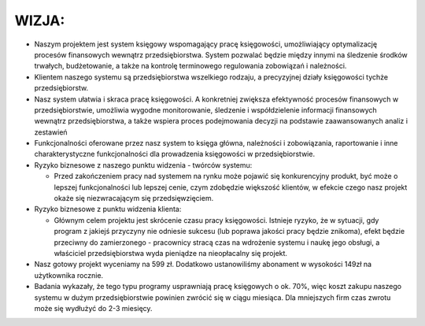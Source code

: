 WIZJA:
======

* Naszym projektem jest system księgowy wspomagający pracę księgowości, umożliwiający optymalizację procesów finansowych wewnątrz przedsiębiorstwa. System pozwalać będzie między innymi na śledzenie środków trwałych, budżetowanie, a także na kontrolę terminowego regulowania zobowiązań i należności.
* Klientem naszego systemu są przedsiębiorstwa wszelkiego rodzaju, a precyzyjnej działy księgowości tychże przedsiębiorstw.
* Nasz system ułatwia i skraca pracę księgowości. A konkretniej zwiększa efektywność procesów finansowych w przedsiębiorstwie, umożliwia wygodne monitorowanie, śledzenie i współdzielenie informacji finansowych wewnątrz przedsiębiorstwa, a  także wspiera proces podejmowania decyzji na podstawie zaawansowanych analiz i zestawień
* Funkcjonalności oferowane przez nasz system to księga główna, należności i zobowiązania, raportowanie i inne charakterystyczne funkcjonalności dla prowadzenia księgowości w przedsiębiorstwie.
* Ryzyko biznesowe z naszego punktu widzenia - twórców systemu:

  * Przed zakończeniem pracy nad systemem na rynku może pojawić się konkurencyjny produkt, być może o lepszej funkcjonalności lub lepszej cenie, czym zdobędzie większość klientów, w efekcie czego nasz projekt okaże się niezwracającym się przedsięwzięciem.

* Ryzyko biznesowe z punktu widzenia klienta:

  * Głównym celem projektu jest skrócenie czasu pracy księgowości. Istnieje ryzyko, że w sytuacji, gdy program z jakiejś przyczyny nie odniesie sukcesu (lub poprawa jakości pracy będzie znikoma), efekt będzie przeciwny do zamierzonego - pracownicy stracą czas na wdrożenie systemu i naukę jego obsługi, a właściciel przedsiębiorstwa wyda pieniądze na nieopłacalny się projekt.

* Nasz gotowy projekt wyceniamy na 599 zł. Dodatkowo ustanowiliśmy abonament w wysokości 149zł na użytkownika rocznie.
* Badania wykazały, że tego typu programy usprawniają pracę księgowych o ok. 70%, więc koszt zakupu naszego systemu w dużym przedsiębiorstwie powinien zwrócić się w ciągu miesiąca. Dla mniejszych firm czas zwrotu może się wydłużyć do 2-3 miesięcy.

